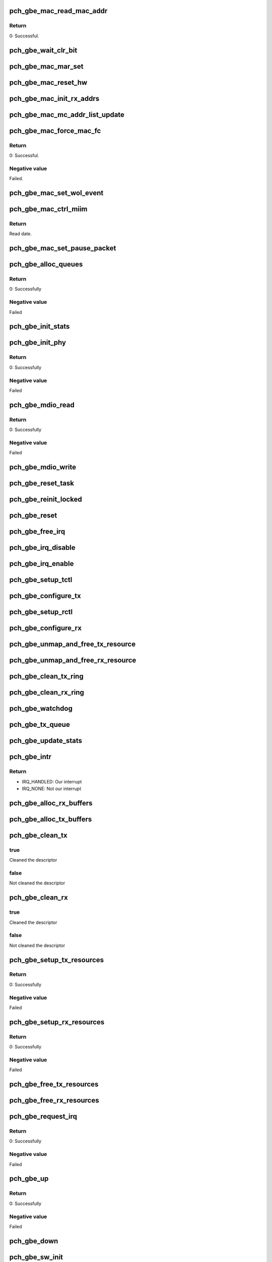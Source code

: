 .. -*- coding: utf-8; mode: rst -*-
.. src-file: drivers/net/ethernet/oki-semi/pch_gbe/pch_gbe_main.c

.. _`pch_gbe_mac_read_mac_addr`:

pch_gbe_mac_read_mac_addr
=========================

.. c:function:: s32 pch_gbe_mac_read_mac_addr(struct pch_gbe_hw *hw)

    Read MAC address

    :param struct pch_gbe_hw \*hw:
        Pointer to the HW structure

.. _`pch_gbe_mac_read_mac_addr.return`:

Return
------

0:                      Successful.

.. _`pch_gbe_wait_clr_bit`:

pch_gbe_wait_clr_bit
====================

.. c:function:: void pch_gbe_wait_clr_bit(void *reg, u32 bit)

    Wait to clear a bit

    :param void \*reg:
        Pointer of register

    :param u32 bit:
        *undescribed*

.. _`pch_gbe_mac_mar_set`:

pch_gbe_mac_mar_set
===================

.. c:function:: void pch_gbe_mac_mar_set(struct pch_gbe_hw *hw, u8 *addr, u32 index)

    Set MAC address register

    :param struct pch_gbe_hw \*hw:
        Pointer to the HW structure

    :param u8 \*addr:
        Pointer to the MAC address

    :param u32 index:
        MAC address array register

.. _`pch_gbe_mac_reset_hw`:

pch_gbe_mac_reset_hw
====================

.. c:function:: void pch_gbe_mac_reset_hw(struct pch_gbe_hw *hw)

    Reset hardware

    :param struct pch_gbe_hw \*hw:
        Pointer to the HW structure

.. _`pch_gbe_mac_init_rx_addrs`:

pch_gbe_mac_init_rx_addrs
=========================

.. c:function:: void pch_gbe_mac_init_rx_addrs(struct pch_gbe_hw *hw, u16 mar_count)

    Initialize receive address's

    :param struct pch_gbe_hw \*hw:
        Pointer to the HW structure

    :param u16 mar_count:
        Receive address registers

.. _`pch_gbe_mac_mc_addr_list_update`:

pch_gbe_mac_mc_addr_list_update
===============================

.. c:function:: void pch_gbe_mac_mc_addr_list_update(struct pch_gbe_hw *hw, u8 *mc_addr_list, u32 mc_addr_count, u32 mar_used_count, u32 mar_total_num)

    Update Multicast addresses

    :param struct pch_gbe_hw \*hw:
        Pointer to the HW structure

    :param u8 \*mc_addr_list:
        Array of multicast addresses to program

    :param u32 mc_addr_count:
        Number of multicast addresses to program

    :param u32 mar_used_count:
        The first MAC Address register free to program

    :param u32 mar_total_num:
        Total number of supported MAC Address Registers

.. _`pch_gbe_mac_force_mac_fc`:

pch_gbe_mac_force_mac_fc
========================

.. c:function:: s32 pch_gbe_mac_force_mac_fc(struct pch_gbe_hw *hw)

    Force the MAC's flow control settings

    :param struct pch_gbe_hw \*hw:
        Pointer to the HW structure

.. _`pch_gbe_mac_force_mac_fc.return`:

Return
------

0:                      Successful.

.. _`pch_gbe_mac_force_mac_fc.negative-value`:

Negative value
--------------

Failed.

.. _`pch_gbe_mac_set_wol_event`:

pch_gbe_mac_set_wol_event
=========================

.. c:function:: void pch_gbe_mac_set_wol_event(struct pch_gbe_hw *hw, u32 wu_evt)

    Set wake-on-lan event

    :param struct pch_gbe_hw \*hw:
        Pointer to the HW structure

    :param u32 wu_evt:
        Wake up event

.. _`pch_gbe_mac_ctrl_miim`:

pch_gbe_mac_ctrl_miim
=====================

.. c:function:: u16 pch_gbe_mac_ctrl_miim(struct pch_gbe_hw *hw, u32 addr, u32 dir, u32 reg, u16 data)

    Control MIIM interface

    :param struct pch_gbe_hw \*hw:
        Pointer to the HW structure

    :param u32 addr:
        Address of PHY

    :param u32 dir:
        Operetion. (Write or Read)

    :param u32 reg:
        Access register of PHY

    :param u16 data:
        Write data.

.. _`pch_gbe_mac_ctrl_miim.return`:

Return
------

Read date.

.. _`pch_gbe_mac_set_pause_packet`:

pch_gbe_mac_set_pause_packet
============================

.. c:function:: void pch_gbe_mac_set_pause_packet(struct pch_gbe_hw *hw)

    Set pause packet

    :param struct pch_gbe_hw \*hw:
        Pointer to the HW structure

.. _`pch_gbe_alloc_queues`:

pch_gbe_alloc_queues
====================

.. c:function:: int pch_gbe_alloc_queues(struct pch_gbe_adapter *adapter)

    Allocate memory for all rings

    :param struct pch_gbe_adapter \*adapter:
        Board private structure to initialize

.. _`pch_gbe_alloc_queues.return`:

Return
------

0:      Successfully

.. _`pch_gbe_alloc_queues.negative-value`:

Negative value
--------------

Failed

.. _`pch_gbe_init_stats`:

pch_gbe_init_stats
==================

.. c:function:: void pch_gbe_init_stats(struct pch_gbe_adapter *adapter)

    Initialize status

    :param struct pch_gbe_adapter \*adapter:
        Board private structure to initialize

.. _`pch_gbe_init_phy`:

pch_gbe_init_phy
================

.. c:function:: int pch_gbe_init_phy(struct pch_gbe_adapter *adapter)

    Initialize PHY

    :param struct pch_gbe_adapter \*adapter:
        Board private structure to initialize

.. _`pch_gbe_init_phy.return`:

Return
------

0:      Successfully

.. _`pch_gbe_init_phy.negative-value`:

Negative value
--------------

Failed

.. _`pch_gbe_mdio_read`:

pch_gbe_mdio_read
=================

.. c:function:: int pch_gbe_mdio_read(struct net_device *netdev, int addr, int reg)

    The read function for mii

    :param struct net_device \*netdev:
        Network interface device structure

    :param int addr:
        Phy ID

    :param int reg:
        Access location

.. _`pch_gbe_mdio_read.return`:

Return
------

0:      Successfully

.. _`pch_gbe_mdio_read.negative-value`:

Negative value
--------------

Failed

.. _`pch_gbe_mdio_write`:

pch_gbe_mdio_write
==================

.. c:function:: void pch_gbe_mdio_write(struct net_device *netdev, int addr, int reg, int data)

    The write function for mii

    :param struct net_device \*netdev:
        Network interface device structure

    :param int addr:
        Phy ID (not used)

    :param int reg:
        Access location

    :param int data:
        Write data

.. _`pch_gbe_reset_task`:

pch_gbe_reset_task
==================

.. c:function:: void pch_gbe_reset_task(struct work_struct *work)

    Reset processing at the time of transmission timeout

    :param struct work_struct \*work:
        Pointer of board private structure

.. _`pch_gbe_reinit_locked`:

pch_gbe_reinit_locked
=====================

.. c:function:: void pch_gbe_reinit_locked(struct pch_gbe_adapter *adapter)

    Re-initialization

    :param struct pch_gbe_adapter \*adapter:
        Board private structure

.. _`pch_gbe_reset`:

pch_gbe_reset
=============

.. c:function:: void pch_gbe_reset(struct pch_gbe_adapter *adapter)

    Reset GbE

    :param struct pch_gbe_adapter \*adapter:
        Board private structure

.. _`pch_gbe_free_irq`:

pch_gbe_free_irq
================

.. c:function:: void pch_gbe_free_irq(struct pch_gbe_adapter *adapter)

    Free an interrupt

    :param struct pch_gbe_adapter \*adapter:
        Board private structure

.. _`pch_gbe_irq_disable`:

pch_gbe_irq_disable
===================

.. c:function:: void pch_gbe_irq_disable(struct pch_gbe_adapter *adapter)

    Mask off interrupt generation on the NIC

    :param struct pch_gbe_adapter \*adapter:
        Board private structure

.. _`pch_gbe_irq_enable`:

pch_gbe_irq_enable
==================

.. c:function:: void pch_gbe_irq_enable(struct pch_gbe_adapter *adapter)

    Enable default interrupt generation settings

    :param struct pch_gbe_adapter \*adapter:
        Board private structure

.. _`pch_gbe_setup_tctl`:

pch_gbe_setup_tctl
==================

.. c:function:: void pch_gbe_setup_tctl(struct pch_gbe_adapter *adapter)

    configure the Transmit control registers

    :param struct pch_gbe_adapter \*adapter:
        Board private structure

.. _`pch_gbe_configure_tx`:

pch_gbe_configure_tx
====================

.. c:function:: void pch_gbe_configure_tx(struct pch_gbe_adapter *adapter)

    Configure Transmit Unit after Reset

    :param struct pch_gbe_adapter \*adapter:
        Board private structure

.. _`pch_gbe_setup_rctl`:

pch_gbe_setup_rctl
==================

.. c:function:: void pch_gbe_setup_rctl(struct pch_gbe_adapter *adapter)

    Configure the receive control registers

    :param struct pch_gbe_adapter \*adapter:
        Board private structure

.. _`pch_gbe_configure_rx`:

pch_gbe_configure_rx
====================

.. c:function:: void pch_gbe_configure_rx(struct pch_gbe_adapter *adapter)

    Configure Receive Unit after Reset

    :param struct pch_gbe_adapter \*adapter:
        Board private structure

.. _`pch_gbe_unmap_and_free_tx_resource`:

pch_gbe_unmap_and_free_tx_resource
==================================

.. c:function:: void pch_gbe_unmap_and_free_tx_resource(struct pch_gbe_adapter *adapter, struct pch_gbe_buffer *buffer_info)

    Unmap and free tx socket buffer

    :param struct pch_gbe_adapter \*adapter:
        Board private structure

    :param struct pch_gbe_buffer \*buffer_info:
        Buffer information structure

.. _`pch_gbe_unmap_and_free_rx_resource`:

pch_gbe_unmap_and_free_rx_resource
==================================

.. c:function:: void pch_gbe_unmap_and_free_rx_resource(struct pch_gbe_adapter *adapter, struct pch_gbe_buffer *buffer_info)

    Unmap and free rx socket buffer

    :param struct pch_gbe_adapter \*adapter:
        Board private structure

    :param struct pch_gbe_buffer \*buffer_info:
        Buffer information structure

.. _`pch_gbe_clean_tx_ring`:

pch_gbe_clean_tx_ring
=====================

.. c:function:: void pch_gbe_clean_tx_ring(struct pch_gbe_adapter *adapter, struct pch_gbe_tx_ring *tx_ring)

    Free Tx Buffers

    :param struct pch_gbe_adapter \*adapter:
        Board private structure

    :param struct pch_gbe_tx_ring \*tx_ring:
        Ring to be cleaned

.. _`pch_gbe_clean_rx_ring`:

pch_gbe_clean_rx_ring
=====================

.. c:function:: void pch_gbe_clean_rx_ring(struct pch_gbe_adapter *adapter, struct pch_gbe_rx_ring *rx_ring)

    Free Rx Buffers

    :param struct pch_gbe_adapter \*adapter:
        Board private structure

    :param struct pch_gbe_rx_ring \*rx_ring:
        Ring to free buffers from

.. _`pch_gbe_watchdog`:

pch_gbe_watchdog
================

.. c:function:: void pch_gbe_watchdog(struct timer_list *t)

    Watchdog process

    :param struct timer_list \*t:
        *undescribed*

.. _`pch_gbe_tx_queue`:

pch_gbe_tx_queue
================

.. c:function:: void pch_gbe_tx_queue(struct pch_gbe_adapter *adapter, struct pch_gbe_tx_ring *tx_ring, struct sk_buff *skb)

    Carry out queuing of the transmission data

    :param struct pch_gbe_adapter \*adapter:
        Board private structure

    :param struct pch_gbe_tx_ring \*tx_ring:
        Tx descriptor ring structure

    :param struct sk_buff \*skb:
        Sockt buffer structure

.. _`pch_gbe_update_stats`:

pch_gbe_update_stats
====================

.. c:function:: void pch_gbe_update_stats(struct pch_gbe_adapter *adapter)

    Update the board statistics counters

    :param struct pch_gbe_adapter \*adapter:
        Board private structure

.. _`pch_gbe_intr`:

pch_gbe_intr
============

.. c:function:: irqreturn_t pch_gbe_intr(int irq, void *data)

    Interrupt Handler

    :param int irq:
        Interrupt number

    :param void \*data:
        Pointer to a network interface device structure

.. _`pch_gbe_intr.return`:

Return
------

- IRQ_HANDLED:  Our interrupt
- IRQ_NONE:     Not our interrupt

.. _`pch_gbe_alloc_rx_buffers`:

pch_gbe_alloc_rx_buffers
========================

.. c:function:: void pch_gbe_alloc_rx_buffers(struct pch_gbe_adapter *adapter, struct pch_gbe_rx_ring *rx_ring, int cleaned_count)

    Replace used receive buffers; legacy & extended

    :param struct pch_gbe_adapter \*adapter:
        Board private structure

    :param struct pch_gbe_rx_ring \*rx_ring:
        Rx descriptor ring

    :param int cleaned_count:
        Cleaned count

.. _`pch_gbe_alloc_tx_buffers`:

pch_gbe_alloc_tx_buffers
========================

.. c:function:: void pch_gbe_alloc_tx_buffers(struct pch_gbe_adapter *adapter, struct pch_gbe_tx_ring *tx_ring)

    Allocate transmit buffers

    :param struct pch_gbe_adapter \*adapter:
        Board private structure

    :param struct pch_gbe_tx_ring \*tx_ring:
        Tx descriptor ring

.. _`pch_gbe_clean_tx`:

pch_gbe_clean_tx
================

.. c:function:: bool pch_gbe_clean_tx(struct pch_gbe_adapter *adapter, struct pch_gbe_tx_ring *tx_ring)

    Reclaim resources after transmit completes

    :param struct pch_gbe_adapter \*adapter:
        Board private structure

    :param struct pch_gbe_tx_ring \*tx_ring:
        Tx descriptor ring

.. _`pch_gbe_clean_tx.true`:

true
----

Cleaned the descriptor

.. _`pch_gbe_clean_tx.false`:

false
-----

Not cleaned the descriptor

.. _`pch_gbe_clean_rx`:

pch_gbe_clean_rx
================

.. c:function:: bool pch_gbe_clean_rx(struct pch_gbe_adapter *adapter, struct pch_gbe_rx_ring *rx_ring, int *work_done, int work_to_do)

    Send received data up the network stack; legacy

    :param struct pch_gbe_adapter \*adapter:
        Board private structure

    :param struct pch_gbe_rx_ring \*rx_ring:
        Rx descriptor ring

    :param int \*work_done:
        Completed count

    :param int work_to_do:
        Request count

.. _`pch_gbe_clean_rx.true`:

true
----

Cleaned the descriptor

.. _`pch_gbe_clean_rx.false`:

false
-----

Not cleaned the descriptor

.. _`pch_gbe_setup_tx_resources`:

pch_gbe_setup_tx_resources
==========================

.. c:function:: int pch_gbe_setup_tx_resources(struct pch_gbe_adapter *adapter, struct pch_gbe_tx_ring *tx_ring)

    Allocate Tx resources (Descriptors)

    :param struct pch_gbe_adapter \*adapter:
        Board private structure

    :param struct pch_gbe_tx_ring \*tx_ring:
        Tx descriptor ring (for a specific queue) to setup

.. _`pch_gbe_setup_tx_resources.return`:

Return
------

0:              Successfully

.. _`pch_gbe_setup_tx_resources.negative-value`:

Negative value
--------------

Failed

.. _`pch_gbe_setup_rx_resources`:

pch_gbe_setup_rx_resources
==========================

.. c:function:: int pch_gbe_setup_rx_resources(struct pch_gbe_adapter *adapter, struct pch_gbe_rx_ring *rx_ring)

    Allocate Rx resources (Descriptors)

    :param struct pch_gbe_adapter \*adapter:
        Board private structure

    :param struct pch_gbe_rx_ring \*rx_ring:
        Rx descriptor ring (for a specific queue) to setup

.. _`pch_gbe_setup_rx_resources.return`:

Return
------

0:              Successfully

.. _`pch_gbe_setup_rx_resources.negative-value`:

Negative value
--------------

Failed

.. _`pch_gbe_free_tx_resources`:

pch_gbe_free_tx_resources
=========================

.. c:function:: void pch_gbe_free_tx_resources(struct pch_gbe_adapter *adapter, struct pch_gbe_tx_ring *tx_ring)

    Free Tx Resources

    :param struct pch_gbe_adapter \*adapter:
        Board private structure

    :param struct pch_gbe_tx_ring \*tx_ring:
        Tx descriptor ring for a specific queue

.. _`pch_gbe_free_rx_resources`:

pch_gbe_free_rx_resources
=========================

.. c:function:: void pch_gbe_free_rx_resources(struct pch_gbe_adapter *adapter, struct pch_gbe_rx_ring *rx_ring)

    Free Rx Resources

    :param struct pch_gbe_adapter \*adapter:
        Board private structure

    :param struct pch_gbe_rx_ring \*rx_ring:
        Ring to clean the resources from

.. _`pch_gbe_request_irq`:

pch_gbe_request_irq
===================

.. c:function:: int pch_gbe_request_irq(struct pch_gbe_adapter *adapter)

    Allocate an interrupt line

    :param struct pch_gbe_adapter \*adapter:
        Board private structure

.. _`pch_gbe_request_irq.return`:

Return
------

0:              Successfully

.. _`pch_gbe_request_irq.negative-value`:

Negative value
--------------

Failed

.. _`pch_gbe_up`:

pch_gbe_up
==========

.. c:function:: int pch_gbe_up(struct pch_gbe_adapter *adapter)

    Up GbE network device

    :param struct pch_gbe_adapter \*adapter:
        Board private structure

.. _`pch_gbe_up.return`:

Return
------

0:              Successfully

.. _`pch_gbe_up.negative-value`:

Negative value
--------------

Failed

.. _`pch_gbe_down`:

pch_gbe_down
============

.. c:function:: void pch_gbe_down(struct pch_gbe_adapter *adapter)

    Down GbE network device

    :param struct pch_gbe_adapter \*adapter:
        Board private structure

.. _`pch_gbe_sw_init`:

pch_gbe_sw_init
===============

.. c:function:: int pch_gbe_sw_init(struct pch_gbe_adapter *adapter)

    Initialize general software structures (struct pch_gbe_adapter)

    :param struct pch_gbe_adapter \*adapter:
        Board private structure to initialize

.. _`pch_gbe_sw_init.return`:

Return
------

0:              Successfully

.. _`pch_gbe_sw_init.negative-value`:

Negative value
--------------

Failed

.. _`pch_gbe_open`:

pch_gbe_open
============

.. c:function:: int pch_gbe_open(struct net_device *netdev)

    Called when a network interface is made active

    :param struct net_device \*netdev:
        Network interface device structure

.. _`pch_gbe_open.return`:

Return
------

0:              Successfully

.. _`pch_gbe_open.negative-value`:

Negative value
--------------

Failed

.. _`pch_gbe_stop`:

pch_gbe_stop
============

.. c:function:: int pch_gbe_stop(struct net_device *netdev)

    Disables a network interface

    :param struct net_device \*netdev:
        Network interface device structure

.. _`pch_gbe_stop.return`:

Return
------

0: Successfully

.. _`pch_gbe_xmit_frame`:

pch_gbe_xmit_frame
==================

.. c:function:: int pch_gbe_xmit_frame(struct sk_buff *skb, struct net_device *netdev)

    Packet transmitting start

    :param struct sk_buff \*skb:
        Socket buffer structure

    :param struct net_device \*netdev:
        Network interface device structure

.. _`pch_gbe_xmit_frame.return`:

Return
------

- NETDEV_TX_OK:   Normal end
- NETDEV_TX_BUSY: Error end

.. _`pch_gbe_set_multi`:

pch_gbe_set_multi
=================

.. c:function:: void pch_gbe_set_multi(struct net_device *netdev)

    Multicast and Promiscuous mode set

    :param struct net_device \*netdev:
        Network interface device structure

.. _`pch_gbe_set_mac`:

pch_gbe_set_mac
===============

.. c:function:: int pch_gbe_set_mac(struct net_device *netdev, void *addr)

    Change the Ethernet Address of the NIC

    :param struct net_device \*netdev:
        Network interface device structure

    :param void \*addr:
        Pointer to an address structure

.. _`pch_gbe_set_mac.return`:

Return
------

0:              Successfully
-EADDRNOTAVAIL: Failed

.. _`pch_gbe_change_mtu`:

pch_gbe_change_mtu
==================

.. c:function:: int pch_gbe_change_mtu(struct net_device *netdev, int new_mtu)

    Change the Maximum Transfer Unit

    :param struct net_device \*netdev:
        Network interface device structure

    :param int new_mtu:
        New value for maximum frame size

.. _`pch_gbe_change_mtu.return`:

Return
------

0:              Successfully
-EINVAL:        Failed

.. _`pch_gbe_set_features`:

pch_gbe_set_features
====================

.. c:function:: int pch_gbe_set_features(struct net_device *netdev, netdev_features_t features)

    Reset device after features changed

    :param struct net_device \*netdev:
        Network interface device structure

    :param netdev_features_t features:
        New features

.. _`pch_gbe_set_features.return`:

Return
------

0:              HW state updated successfully

.. _`pch_gbe_ioctl`:

pch_gbe_ioctl
=============

.. c:function:: int pch_gbe_ioctl(struct net_device *netdev, struct ifreq *ifr, int cmd)

    Controls register through a MII interface

    :param struct net_device \*netdev:
        Network interface device structure

    :param struct ifreq \*ifr:
        Pointer to ifr structure

    :param int cmd:
        Control command

.. _`pch_gbe_ioctl.return`:

Return
------

0:      Successfully

.. _`pch_gbe_ioctl.negative-value`:

Negative value
--------------

Failed

.. _`pch_gbe_tx_timeout`:

pch_gbe_tx_timeout
==================

.. c:function:: void pch_gbe_tx_timeout(struct net_device *netdev)

    Respond to a Tx Hang

    :param struct net_device \*netdev:
        Network interface device structure

.. _`pch_gbe_napi_poll`:

pch_gbe_napi_poll
=================

.. c:function:: int pch_gbe_napi_poll(struct napi_struct *napi, int budget)

    NAPI receive and transfer polling callback

    :param struct napi_struct \*napi:
        Pointer of polling device struct

    :param int budget:
        The maximum number of a packet

.. _`pch_gbe_napi_poll.false`:

false
-----

Exit the polling mode

.. _`pch_gbe_napi_poll.true`:

true
----

Continue the polling mode

.. _`pch_gbe_netpoll`:

pch_gbe_netpoll
===============

.. c:function:: void pch_gbe_netpoll(struct net_device *netdev)

    Used by things like netconsole to send skbs

    :param struct net_device \*netdev:
        Network interface device structure

.. This file was automatic generated / don't edit.

